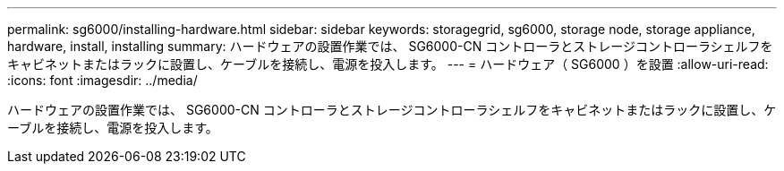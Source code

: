 ---
permalink: sg6000/installing-hardware.html 
sidebar: sidebar 
keywords: storagegrid, sg6000, storage node, storage appliance, hardware, install, installing 
summary: ハードウェアの設置作業では、 SG6000-CN コントローラとストレージコントローラシェルフをキャビネットまたはラックに設置し、ケーブルを接続し、電源を投入します。 
---
= ハードウェア（ SG6000 ）を設置
:allow-uri-read: 
:icons: font
:imagesdir: ../media/


[role="lead"]
ハードウェアの設置作業では、 SG6000-CN コントローラとストレージコントローラシェルフをキャビネットまたはラックに設置し、ケーブルを接続し、電源を投入します。
